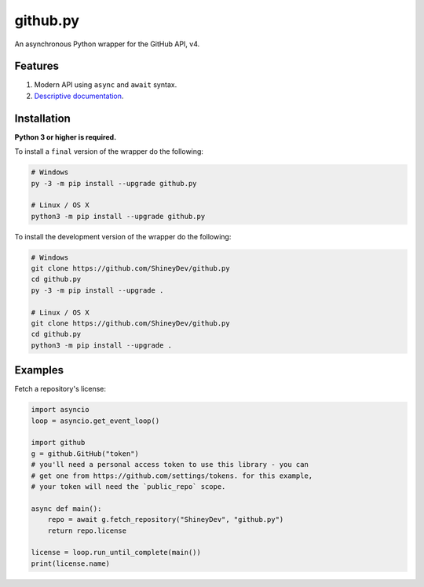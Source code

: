 github.py
=========

.. image:: https://readthedocs.org/projects/githubpy/badge/?version=latest
   :target: https://githubpy.readthedocs.io/en/latest/
   :alt: Documentation Status

.. image:: https://img.shields.io/github/contributors/ShineyDev/github.py.svg
   :target: https://github.com/ShineyDev/github.py/graphs/contributors
   :alt: GitHub contributors

.. image:: https://img.shields.io/pypi/status/github.py.svg
   :target: https://pypi.python.org/pypi/github.py
   :alt: PyPI status information

.. image:: https://img.shields.io/pypi/v/github.py.svg?color=blue
   :target: https://pypi.python.org/pypi/github.py
   :alt: PyPI version information

.. image:: https://img.shields.io/pypi/pyversions/github.py.svg
   :target: https://pypi.python.org/pypi/github.py
   :alt: PyPI supported Python versions

.. image:: https://img.shields.io/pypi/l/github.py.svg
   :target: https://pypi.python.org/pypi/github.py
   :alt: PyPI license information

An asynchronous Python wrapper for the GitHub API, v4.

Features
--------

#. Modern API using ``async`` and ``await`` syntax.
#. `Descriptive documentation <https://githubpy.readthedocs.io/en/latest/>`_.

.. #. 100% coverage of the supported GitHub API. (soon)

Installation
------------

**Python 3 or higher is required.**

To install a ``final`` version of the wrapper do the following:

.. code:: sh

    # Windows
    py -3 -m pip install --upgrade github.py

    # Linux / OS X
    python3 -m pip install --upgrade github.py

To install the development version of the wrapper do the following:

.. code:: sh
    
    # Windows
    git clone https://github.com/ShineyDev/github.py
    cd github.py
    py -3 -m pip install --upgrade .

    # Linux / OS X
    git clone https://github.com/ShineyDev/github.py
    cd github.py
    python3 -m pip install --upgrade .

Examples
--------

Fetch a repository's license:

.. code:: py

    import asyncio
    loop = asyncio.get_event_loop()

    import github
    g = github.GitHub("token")
    # you'll need a personal access token to use this library - you can
    # get one from https://github.com/settings/tokens. for this example,
    # your token will need the `public_repo` scope.

    async def main():
        repo = await g.fetch_repository("ShineyDev", "github.py")
        return repo.license

    license = loop.run_until_complete(main())
    print(license.name)

.. You can find more examples in ``examples/``.
